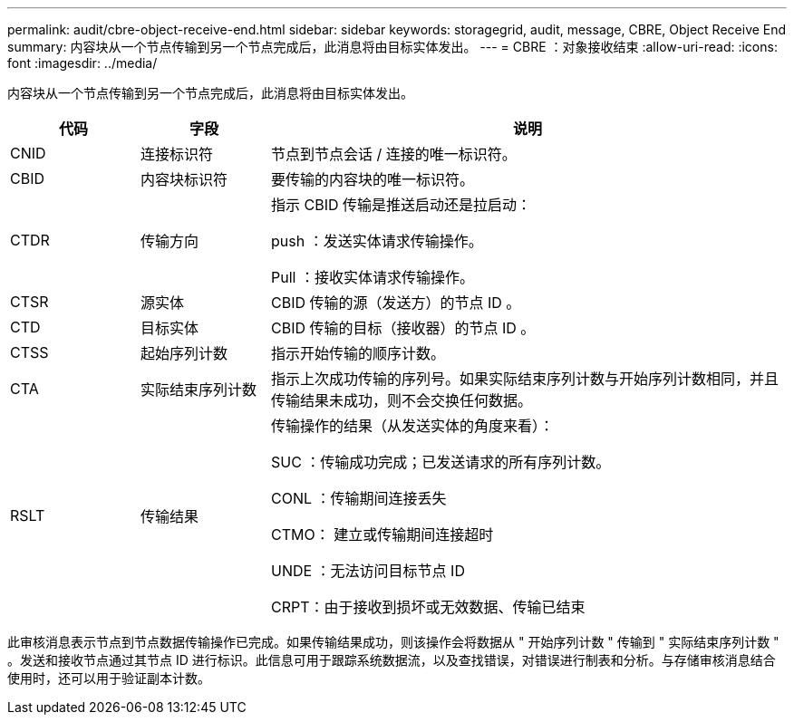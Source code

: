 ---
permalink: audit/cbre-object-receive-end.html 
sidebar: sidebar 
keywords: storagegrid, audit, message, CBRE, Object Receive End 
summary: 内容块从一个节点传输到另一个节点完成后，此消息将由目标实体发出。 
---
= CBRE ：对象接收结束
:allow-uri-read: 
:icons: font
:imagesdir: ../media/


[role="lead"]
内容块从一个节点传输到另一个节点完成后，此消息将由目标实体发出。

[cols="1a,1a,4a"]
|===
| 代码 | 字段 | 说明 


 a| 
CNID
 a| 
连接标识符
 a| 
节点到节点会话 / 连接的唯一标识符。



 a| 
CBID
 a| 
内容块标识符
 a| 
要传输的内容块的唯一标识符。



 a| 
CTDR
 a| 
传输方向
 a| 
指示 CBID 传输是推送启动还是拉启动：

push ：发送实体请求传输操作。

Pull ：接收实体请求传输操作。



 a| 
CTSR
 a| 
源实体
 a| 
CBID 传输的源（发送方）的节点 ID 。



 a| 
CTD
 a| 
目标实体
 a| 
CBID 传输的目标（接收器）的节点 ID 。



 a| 
CTSS
 a| 
起始序列计数
 a| 
指示开始传输的顺序计数。



 a| 
CTA
 a| 
实际结束序列计数
 a| 
指示上次成功传输的序列号。如果实际结束序列计数与开始序列计数相同，并且传输结果未成功，则不会交换任何数据。



 a| 
RSLT
 a| 
传输结果
 a| 
传输操作的结果（从发送实体的角度来看）：

SUC ：传输成功完成；已发送请求的所有序列计数。

CONL ：传输期间连接丢失

CTMO： 建立或传输期间连接超时

UNDE ：无法访问目标节点 ID

CRPT：由于接收到损坏或无效数据、传输已结束

|===
此审核消息表示节点到节点数据传输操作已完成。如果传输结果成功，则该操作会将数据从 " 开始序列计数 " 传输到 " 实际结束序列计数 " 。发送和接收节点通过其节点 ID 进行标识。此信息可用于跟踪系统数据流，以及查找错误，对错误进行制表和分析。与存储审核消息结合使用时，还可以用于验证副本计数。
